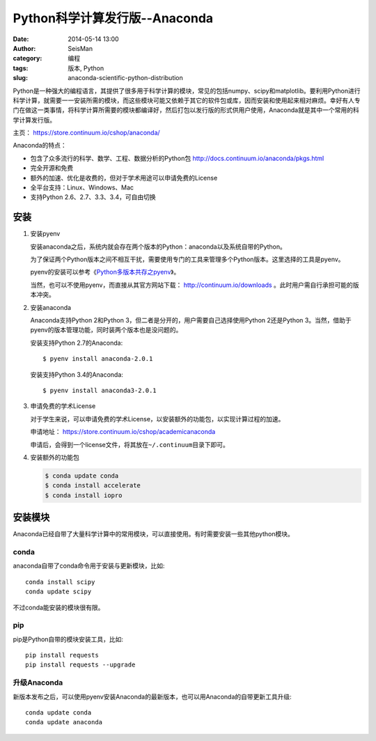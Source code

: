 Python科学计算发行版--Anaconda
##############################

:date: 2014-05-14 13:00
:author: SeisMan
:category: 编程
:tags: 版本, Python
:slug: anaconda-scientific-python-distribution

Python是一种强大的编程语言，其提供了很多用于科学计算的模块，常见的包括numpy、scipy和matplotlib。要利用Python进行科学计算，就需要一一安装所需的模块，而这些模块可能又依赖于其它的软件包或库，因而安装和使用起来相对麻烦。幸好有人专门在做这一类事情，将科学计算所需要的模块都编译好，然后打包以发行版的形式供用户使用，Anaconda就是其中一个常用的科学计算发行版。

主页： https://store.continuum.io/cshop/anaconda/

Anaconda的特点：

- 包含了众多流行的科学、数学、工程、数据分析的Python包 http://docs.continuum.io/anaconda/pkgs.html
- 完全开源和免费
- 额外的加速、优化是收费的，但对于学术用途可以申请免费的License
- 全平台支持：Linux、Windows、Mac
- 支持Python 2.6、2.7、3.3、3.4，可自由切换

安装
====

#. 安装pyenv

   安装anaconda之后，系统内就会存在两个版本的Python：anaconda以及系统自带的Python。

   为了保证两个Python版本之间不相互干扰，需要使用专门的工具来管理多个Python版本。这里选择的工具是pyenv。

   pyenv的安装可以参考《\ `Python多版本共存之pyenv </Python/2013-10-04_python-pyenv.rst>`_\ 》。

   当然，也可以不使用pyenv，而直接从其官方网站下载： http://continuum.io/downloads 。此时用户需自行承担可能的版本冲突。

#. 安装anaconda

   Anaconda支持Python 2和Python 3，但二者是分开的，用户需要自己选择使用Python 2还是Python 3。当然，借助于pyenv的版本管理功能，同时装两个版本也是没问题的。

   安装支持Python 2.7的Anaconda::

    $ pyenv install anaconda-2.0.1

   安装支持Python 3.4的Anaconda::

    $ pyenv install anaconda3-2.0.1

#. 申请免费的学术License

   对于学生来说，可以申请免费的学术License，以安装额外的功能包，以实现计算过程的加速。

   申请地址： https://store.continuum.io/cshop/academicanaconda

   申请后，会得到一个license文件，将其放在\ ``~/.continuum``\ 目录下即可。

#. 安装额外的功能包

   .. code-block:: bash

      $ conda update conda
      $ conda install accelerate
      $ conda install iopro

安装模块
========

Anaconda已经自带了大量科学计算中的常用模块，可以直接使用。有时需要安装一些其他python模块。

conda
------

anaconda自带了conda命令用于安装与更新模块，比如::

    conda install scipy
    conda update scipy

不过conda能安装的模块很有限。

pip
---

pip是Python自带的模块安装工具，比如::

    pip install requests
    pip install requests --upgrade

升级Anaconda
------------

新版本发布之后，可以使用pyenv安装Anaconda的最新版本，也可以用Anaconda的自带更新工具升级::

    conda update conda
    conda update anaconda
